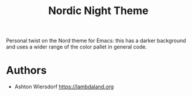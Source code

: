 #+title: Nordic Night Theme

Personal twist on the Nord theme for Emacs: this has a darker background and uses a wider range of the color pallet in general code.

* Authors

 - Ashton Wiersdorf https://lambdaland.org
